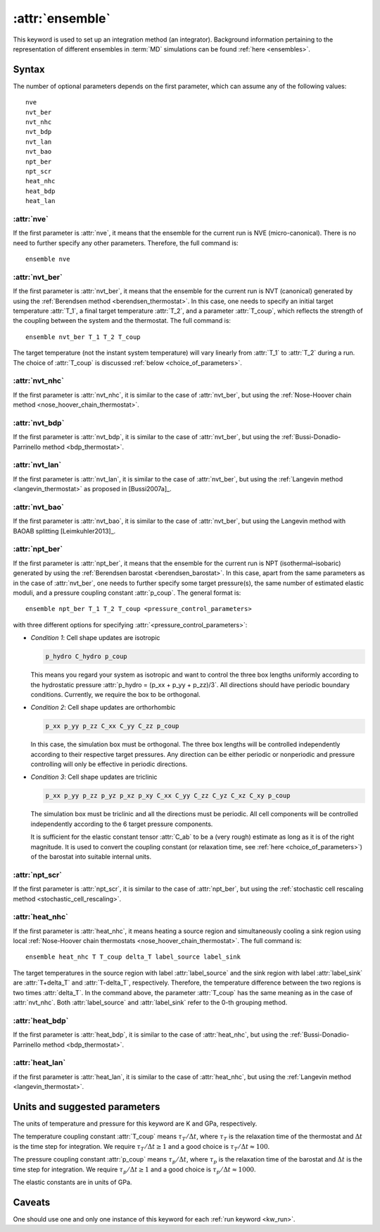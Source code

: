 .. _kw_ensemble:
.. index::
   single: ensemble (keyword in run.in)

:attr:`ensemble`
================

This keyword is used to set up an integration method (an integrator).
Background information pertaining to the representation of different ensembles in :term:`MD` simulations can be found :ref:`here <ensembles>`.


Syntax
------

The number of optional parameters depends on the first parameter, which can assume any of the following values::

    nve
    nvt_ber
    nvt_nhc
    nvt_bdp
    nvt_lan
    nvt_bao
    npt_ber
    npt_scr
    heat_nhc
    heat_bdp
    heat_lan

:attr:`nve`
^^^^^^^^^^^
If the first parameter is :attr:`nve`, it means that the ensemble for the current run is NVE (micro-canonical).
There is no need to further specify any other parameters. Therefore, the full command is::

    ensemble nve

:attr:`nvt_ber`
^^^^^^^^^^^^^^^
If the first parameter is :attr:`nvt_ber`, it means that the ensemble for the current run is NVT (canonical) generated by using the :ref:`Berendsen method <berendsen_thermostat>`.
In this case, one needs to specify an initial target temperature :attr:`T_1`, a final target temperature :attr:`T_2`, and a parameter :attr:`T_coup`, which reflects the strength of the coupling between the system and the thermostat. The full command is::

    ensemble nvt_ber T_1 T_2 T_coup
 
The target temperature (not the instant system temperature) will vary linearly from :attr:`T_1` to :attr:`T_2` during a run.
The choice of :attr:`T_coup` is discussed :ref:`below <choice_of_parameters>`.

:attr:`nvt_nhc`
^^^^^^^^^^^^^^^
If the first parameter is :attr:`nvt_nhc`, it is similar to the case of :attr:`nvt_ber`, but using the :ref:`Nose-Hoover chain method <nose_hoover_chain_thermostat>`.

:attr:`nvt_bdp`
^^^^^^^^^^^^^^^
If the first parameter is :attr:`nvt_bdp`, it is similar to the case of :attr:`nvt_ber`, but using the :ref:`Bussi-Donadio-Parrinello method <bdp_thermostat>`.

:attr:`nvt_lan`
^^^^^^^^^^^^^^^
If the first parameter is :attr:`nvt_lan`, it is similar to the case of :attr:`nvt_ber`, but using the :ref:`Langevin method <langevin_thermostat>` as proposed in [Bussi2007a]_.

:attr:`nvt_bao`
^^^^^^^^^^^^^^^
If the first parameter is :attr:`nvt_bao`, it is similar to the case of :attr:`nvt_ber`, but using the Langevin method with BAOAB splitting [Leimkuhler2013]_.

:attr:`npt_ber`
^^^^^^^^^^^^^^^
If the first parameter is :attr:`npt_ber`, it means that the ensemble for the current run is NPT (isothermal–isobaric) generated by using the :ref:`Berendsen barostat <berendsen_barostat>`.
In this case, apart from the same parameters as in the case of :attr:`nvt_ber`, one needs to further specify some target pressure(s), the same number of estimated elastic moduli, and a pressure coupling constant :attr:`p_coup`.
The general format is::

  ensemble npt_ber T_1 T_2 T_coup <pressure_control_parameters>

with three different options for specifying :attr:`<pressure_control_parameters>`:

* *Condition 1*: Cell shape updates are isotropic

  .. code::

     p_hydro C_hydro p_coup
    
  This means you regard your system as isotropic and want to control the three box lengths uniformly according to the hydrostatic pressure :attr:`p_hydro = (p_xx + p_yy + p_zz)/3`.
  All directions should have periodic boundary conditions.
  Currently, we require the box to be orthogonal.

* *Condition 2*: Cell shape updates are orthorhombic

  .. code::

     p_xx p_yy p_zz C_xx C_yy C_zz p_coup

  In this case, the simulation box must be orthogonal.
  The three box lengths will be controlled independently according to their respective target pressures.
  Any direction can be either periodic or nonperiodic and pressure controlling will only be effective in periodic directions.

* *Condition 3*: Cell shape updates are triclinic

  .. code::

     p_xx p_yy p_zz p_yz p_xz p_xy C_xx C_yy C_zz C_yz C_xz C_xy p_coup

  The simulation box must be triclinic and all the directions must be periodic.
  All cell components will be controlled independently according to the 6 target pressure components.

  It is sufficient for the elastic constant tensor :attr:`C_ab` to be a (very rough) estimate as long as it is of the right magnitude.
  It is used to convert the coupling constant (or relaxation time, see :ref:`here <choice_of_parameters>`) of the barostat into suitable internal units.

:attr:`npt_scr`
^^^^^^^^^^^^^^^
If the first parameter is :attr:`npt_scr`, it is similar to the case of :attr:`npt_ber`, but using the :ref:`stochastic cell rescaling method <stochastic_cell_rescaling>`.

:attr:`heat_nhc`
^^^^^^^^^^^^^^^^
If the first parameter is :attr:`heat_nhc`, it means heating a source region and simultaneously cooling a sink region using local :ref:`Nose-Hoover chain thermostats <nose_hoover_chain_thermostat>`.
The full command is::

  ensemble heat_nhc T T_coup delta_T label_source label_sink

The target temperatures in the source region with label :attr:`label_source` and the sink region with label :attr:`label_sink` are :attr:`T+delta_T` and :attr:`T-delta_T`, respectively.
Therefore, the temperature difference between the two regions is two times :attr:`delta_T`.
In the command above, the parameter :attr:`T_coup` has the same meaning as in the case of :attr:`nvt_nhc`.
Both :attr:`label_source` and :attr:`label_sink` refer to the 0-th grouping method.

:attr:`heat_bdp`
^^^^^^^^^^^^^^^^
If the first parameter is :attr:`heat_bdp`, it is similar to the case of :attr:`heat_nhc`, but using the :ref:`Bussi-Donadio-Parrinello method <bdp_thermostat>`.

:attr:`heat_lan`
^^^^^^^^^^^^^^^^
if the first parameter is :attr:`heat_lan`, it is similar to the case of :attr:`heat_nhc`, but using the :ref:`Langevin method <langevin_thermostat>`.


.. _choice_of_parameters:

Units and suggested parameters
------------------------------

The units of temperature and pressure for this keyword are K and GPa, respectively. 

The temperature coupling constant :attr:`T_coup` means :math:`\tau_T/\Delta t`, where :math:`\tau_T` is the relaxation time of the thermostat and :math:`\Delta t` is the time step for integration.
We require :math:`\tau_T/\Delta t \geq 1` and a good choice is :math:`\tau_T/\Delta t \approx 100`.

The pressure coupling constant :attr:`p_coup` means :math:`\tau_p/\Delta t`, where :math:`\tau_p` is the relaxation time of the barostat and :math:`\Delta t` is the time step for integration.
We require :math:`\tau_p/\Delta t \geq 1` and a good choice is :math:`\tau_p/\Delta t \approx 1000`.

The elastic constants are in units of GPa.


Caveats
-------
One should use one and only one instance of this keyword for each :ref:`run keyword <kw_run>`.
